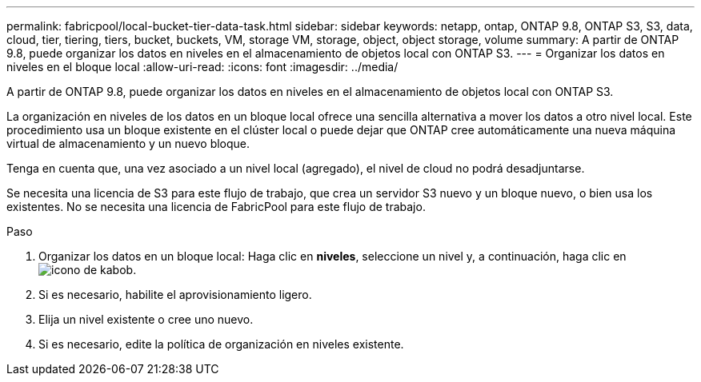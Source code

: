 ---
permalink: fabricpool/local-bucket-tier-data-task.html 
sidebar: sidebar 
keywords: netapp, ontap, ONTAP 9.8, ONTAP S3, S3, data, cloud, tier, tiering, tiers, bucket, buckets, VM, storage VM, storage, object, object storage, volume 
summary: A partir de ONTAP 9.8, puede organizar los datos en niveles en el almacenamiento de objetos local con ONTAP S3. 
---
= Organizar los datos en niveles en el bloque local
:allow-uri-read: 
:icons: font
:imagesdir: ../media/


[role="lead"]
A partir de ONTAP 9.8, puede organizar los datos en niveles en el almacenamiento de objetos local con ONTAP S3.

La organización en niveles de los datos en un bloque local ofrece una sencilla alternativa a mover los datos a otro nivel local. Este procedimiento usa un bloque existente en el clúster local o puede dejar que ONTAP cree automáticamente una nueva máquina virtual de almacenamiento y un nuevo bloque.

Tenga en cuenta que, una vez asociado a un nivel local (agregado), el nivel de cloud no podrá desadjuntarse.

Se necesita una licencia de S3 para este flujo de trabajo, que crea un servidor S3 nuevo y un bloque nuevo, o bien usa los existentes. No se necesita una licencia de FabricPool para este flujo de trabajo.

.Paso
. Organizar los datos en un bloque local: Haga clic en *niveles*, seleccione un nivel y, a continuación, haga clic en image:icon_kabob.gif["icono de kabob"].
. Si es necesario, habilite el aprovisionamiento ligero.
. Elija un nivel existente o cree uno nuevo.
. Si es necesario, edite la política de organización en niveles existente.

